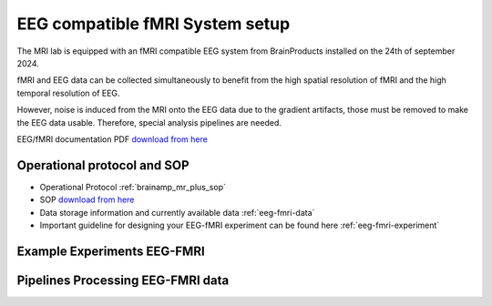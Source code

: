 EEG compatible fMRI System setup
--------------------------------

The MRI lab is equipped with an fMRI compatible EEG system from BrainProducts installed on the 24th of september 2024.

fMRI and EEG data can be collected simultaneously to benefit from the high spatial resolution of fMRI
and the high temporal resolution of EEG.

However, noise is induced from the MRI onto the EEG data due to the gradient artifacts, those must be removed to make the EEG data usable.
Therefore, special analysis pipelines are needed.

EEG/fMRI documentation PDF `download from here <https://github.com/Hzaatiti/meg-pipeline/releases/tag/v-report-docs>`_


Operational protocol and SOP
============================

- Operational Protocol :ref:`brainamp_mr_plus_sop`
- SOP `download from here <https://github.com/Hzaatiti/meg-pipeline/releases/tag/v-report-docs>`_
- Data storage information and currently available data :ref:`eeg-fmri-data`
- Important guideline for designing your EEG-fMRI experiment can be found here :ref:`eeg-fmri-experiment`

Example Experiments EEG-FMRI
============================


.. nbgallery::
    :name: rst-gallery
    :glob:

    ../3-experimentdesign/experiments-eeg-fmri/*


Pipelines Processing EEG-FMRI data
==================================

.. nbgallery::
    :glob:

    ../5-pipeline/notebooks/eeg-fmri/*


